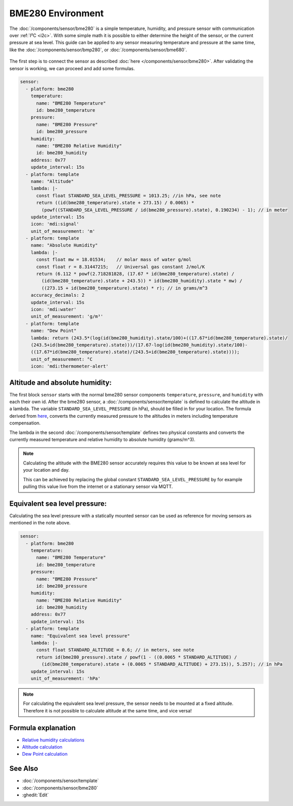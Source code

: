 BME280 Environment
==================

.. seo::
    :description: Instructions for setting up BME280 sensors in ESPHome and calculate altitude, absolute humidity, and sea level pressure.
    :image: bme280.jpg
    :keywords: BME280

The :doc:`/components/sensor/bme280` is a simple temperature, humidity, and pressure sensor with communication over :ref:`I²C <i2c>`.
With some simple math it is possible to either determine the height of the sensor, or the current pressure at sea level.
This guide can be applied to any sensor measuring temperature and pressure at the same time, like the
:doc:`/components/sensor/bmp280`, or :doc:`/components/sensor/bme680`.

.. figure:: images/bme280-header.jpg
    :align: center
    :width: 75.0%

The first step is to connect the sensor as described :doc:`here </components/sensor/bme280>`.
After validating the sensor is working, we can proceed and add some formulas.

.. code-block:: yaml

    sensor:
      - platform: bme280
        temperature:
          name: "BME280 Temperature"
          id: bme280_temperature
        pressure:
          name: "BME280 Pressure"
          id: bme280_pressure
        humidity:
          name: "BME280 Relative Humidity"
          id: bme280_humidity
        address: 0x77
        update_interval: 15s
      - platform: template
        name: "Altitude"
        lambda: |-
          const float STANDARD_SEA_LEVEL_PRESSURE = 1013.25; //in hPa, see note
          return ((id(bme280_temperature).state + 273.15) / 0.0065) *
            (powf((STANDARD_SEA_LEVEL_PRESSURE / id(bme280_pressure).state), 0.190234) - 1); // in meter
        update_interval: 15s
        icon: 'mdi:signal'
        unit_of_measurement: 'm'
      - platform: template
        name: "Absolute Humidity"
        lambda: |-
          const float mw = 18.01534;    // molar mass of water g/mol
          const float r = 8.31447215;   // Universal gas constant J/mol/K
          return (6.112 * powf(2.718281828, (17.67 * id(bme280_temperature).state) /
            (id(bme280_temperature).state + 243.5)) * id(bme280_humidity).state * mw) /
            ((273.15 + id(bme280_temperature).state) * r); // in grams/m^3
        accuracy_decimals: 2
        update_interval: 15s
        icon: 'mdi:water'
        unit_of_measurement: 'g/m³'
      - platform: template
        name: "Dew Point"
        lambda: return (243.5*(log(id(bme280_humidity).state/100)+((17.67*id(bme280_temperature).state)/
        (243.5+id(bme280_temperature).state)))/(17.67-log(id(bme280_humidity).state/100)-
        ((17.67*id(bme280_temperature).state)/(243.5+id(bme280_temperature).state))));
        unit_of_measurement: °C
        icon: 'mdi:thermometer-alert'

Altitude and absolute humidity:
-------------------------------

The first block ``sensor`` starts with the normal bme280 sensor components ``temperature``, ``pressure``,
and ``humidity`` with each their own id.
After the bme280 sensor, a :doc:`/components/sensor/template` is defined to calculate the altitude in a lambda.
The variable ``STANDARD_SEA_LEVEL_PRESSURE`` (in hPa), should be filled in for your location.
The formula derived from `here <https://github.com/finitespace/BME280/blob/master/src/EnvironmentCalculations.cpp>`__,
converts the currently measured pressure to the altitudes in meters including temperature compensation.

The lambda in the second :doc:`/components/sensor/template` defines two physical constants and
converts the currently measured temperature and relative humidity to absolute humidity (grams/m^3).

.. note::

    Calculating the altitude with the BME280 sensor accurately requires this value to be known at sea level for your location and day.

    This can be achieved by replacing the global constant ``STANDARD_SEA_LEVEL_PRESSURE`` by for example
    pulling this value live from the internet or a stationary sensor via MQTT.

Equivalent sea level pressure:
------------------------------

Calculating the sea level pressure with a statically mounted sensor can be used as reference for moving sensors as mentioned in the note above.

.. code-block:: yaml

    sensor:
      - platform: bme280
        temperature:
          name: "BME280 Temperature"
          id: bme280_temperature
        pressure:
          name: "BME280 Pressure"
          id: bme280_pressure
        humidity:
          name: "BME280 Relative Humidity"
          id: bme280_humidity
        address: 0x77
        update_interval: 15s
      - platform: template
        name: "Equivalent sea level pressure"
        lambda: |-
          const float STANDARD_ALTITUDE = 0.6; // in meters, see note
          return id(bme280_pressure).state / powf(1 - ((0.0065 * STANDARD_ALTITUDE) /
            (id(bme280_temperature).state + (0.0065 * STANDARD_ALTITUDE) + 273.15)), 5.257); // in hPa
        update_interval: 15s
        unit_of_measurement: 'hPa'

.. note::

    For calculating the equivalent sea level pressure, the sensor needs to be mounted at a fixed altitude.
    Therefore it is not possible to calculate altitude at the same time, and vice versa!

Formula explanation
-------------------

- `Relative humidity calculations <https://carnotcycle.wordpress.com/2012/08/04/how-to-convert-relative-humidity-to-absolute-humidity/>`__
- `Altitude calculation <https://en.wikipedia.org/wiki/Atmospheric_pressure#Altitude_variation>`__
- `Dew Point calculation <https://carnotcycle.wordpress.com/2017/08/01/compute-dewpoint-temperature-from-rh-t/>`__

See Also
--------

- :doc:`/components/sensor/template`
- :doc:`/components/sensor/bme280`
- :ghedit:`Edit`
